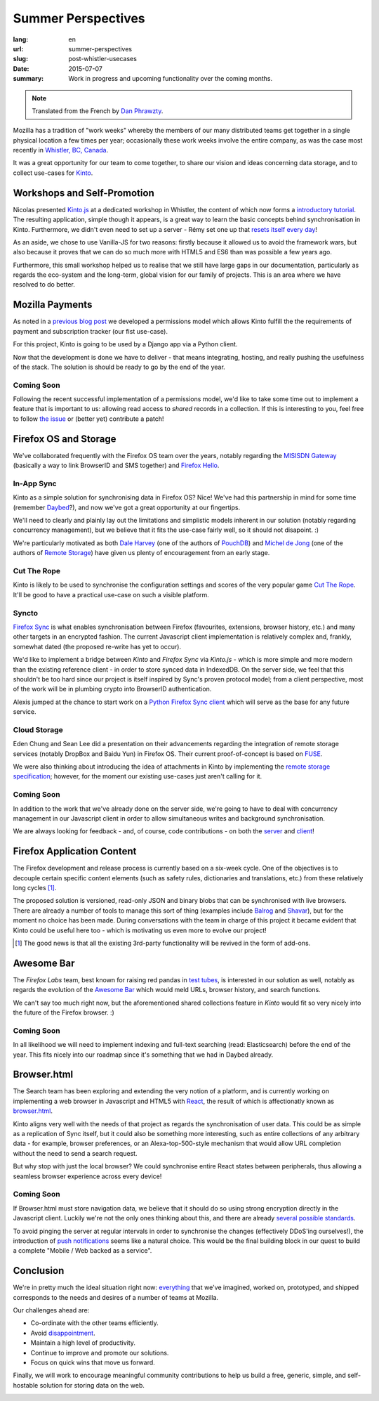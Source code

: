 Summer Perspectives
###################

:lang: en
:url: summer-perspectives
:slug: post-whistler-usecases
:date: 2015-07-07
:summary: Work in progress and upcoming functionality over the coming months.

.. note::

    Translated from the French by `Dan Phrawzty <https://dark.ca/>`_.

Mozilla has a tradition of "work weeks" whereby the members of our many distributed teams get together in a single physical location a few times per year; occasionally these work weeks involve the entire company, as was the case most recently in `Whistler, BC, Canada <http://www.openstreetmap.org/node/268148288#map=4/50.12/-122.95>`_.

.. image:: {filename}/images/whistler-talks.jpg
    :alt: "All Hands" talk about Lego, by @davidcrob - CC0
    :align: center

It was a great opportunity for our team to come together, to share our vision and ideas concerning data storage, and to collect use-cases for `Kinto <https://kinto.readthedocs.io>`_.

Workshops and Self-Promotion
============================

Nicolas presented `Kinto.js <https://github.com/mozilla-services/kinto.js>`_ at a dedicated workshop in Whistler, the content of which now forms a `introductory tutorial <http://kintojs.readthedocs.io/en/latest/tutorial/>`_. The resulting application, simple though it appears, is a great way to learn the basic concepts behind synchronisation in Kinto. Furthermore, we didn't even need to set up a server - Rémy set one up that `resets itself every day <https://demo.kinto-storage.org/v1/>`_!

As an aside, we chose to use Vanilla-JS for two reasons: firstly because it allowed us to avoid the framework wars, but also because it proves that we can do so much more with HTML5 and ES6 than was possible a few years ago.

Furthermore, this small workshop helped us to realise that we still have large gaps in our documentation, particularly as regards the eco-system and the long-term, global vision for our family of projects. This is an area where we have resolved to do better.

.. image:: {filename}/images/whistler-workshop.jpg
    :alt: Kinto.js workshop - CC0
    :align: center


Mozilla Payments
================

As noted in a `previous blog post <http://www.servicedenuages.fr/la-gestion-des-permissions>`_ we developed a permissions model which allows Kinto fulfill the the requirements of payment and subscription tracker (our fist use-case).

For this project, Kinto is going to be used by a Django app via a Python client.

Now that the development is done we have to deliver - that means integrating, hosting, and really pushing the usefulness of the stack. The solution is should be ready to go by the end of the year.

Coming Soon
-----------

Following the recent successful implementation of a permissions model, we'd like to take some time out to implement a feature that is important to us: allowing read access to *shared* records in a collection. If this is interesting to you, feel free to follow `the issue <https://github.com/mozilla-services/cliquet/issues/354>`_ or (better yet) contribute a patch!

.. image:: {filename}/images/whistler-lake.jpg
    :alt: Whistler Alta Lake - CC0
    :align: center


Firefox OS and Storage
======================

We've collaborated frequently with the Firefox OS team over the years, notably regarding the `MISISDN Gateway <https://github.com/mozilla-services/msisdn-gateway>`_ (basically a way to link BrowserID and SMS together) and `Firefox Hello <https://github.com/mozilla-services/loop-server>`_.

In-App Sync
-----------

Kinto as a simple solution for synchronising data in Firefox OS? Nice! We've had this partnership in mind for some time (remember `Daybed <http://daybed.readthedocs.io/>`_?), and now we've got a great opportunity at our fingertips.

We'll need to clearly and plainly lay out the limitations and simplistic models inherent in our solution (notably regarding concurrency management), but we believe that it fits the use-case fairly well, so it should not disapoint. :)

We're particularly motivated as both `Dale Harvey <https://github.com/daleharvey>`_ (one of the authors of `PouchDB <http://pouchdb.com/>`_) and `Michel de Jong <https://github.com/michielbdejong>`_ (one of the authors of `Remote Storage <http://remotestorage.io/>`_) have given us plenty of encouragement from an early stage.

Cut The Rope
------------

Kinto is likely to be used to synchronise the configuration settings and scores of the very popular game `Cut The Rope <https://marketplace.firefox.com/app/cut-the-rope/>`_. It'll be good to have a practical use-case on such a visible platform.

Syncto
------

`Firefox Sync <https://docs.services.mozilla.com/storage/apis-1.5.html>`_ is what enables synchronisation between Firefox (favourites, extensions, browser history, etc.) and many other targets in an encrypted fashion. The current Javascript client implementation is relatively complex and, frankly, somewhat dated (the proposed re-write has yet to occur).

We'd like to implement a bridge between *Kinto* and *Firefox Sync* via *Kinto.js* - which is more simple and more modern than the existing reference client - in order to store synced data in IndexedDB. On the server side, we feel that this shouldn't be too hard since our project is itself inspired by Sync's proven protocol model; from a client perspective, most of the work will be in plumbing crypto into BrowserID authentication.

Alexis jumped at the chance to start work on a `Python Firefox Sync client <https://github.com/mozilla-services/syncclient>`_ which will serve as the base for any future service.

Cloud Storage
-------------

Eden Chung and Sean Lee did a presentation on their advancements regarding the integration of remote storage services (notably DropBox and Baidu Yun) in Firefox OS. Their current proof-of-concept is based on `FUSE <https://en.wikipedia.org/wiki/Filesystem_in_Userspace>`_.

We were also thinking about introducing the idea of attachments in Kinto by implementing the `remote storage specification <https://tools.ietf.org/html/draft-dejong-remotestorage-05>`_; however, for the moment our existing use-cases just aren't calling for it.

Coming Soon
-----------

In addition to the work that we've already done on the server side, we're going to have to deal with concurrency management in our Javascript client in order to allow simultaneous writes and background synchronisation.

We are always looking for feedback - and, of course, code contributions - on both the `server <https://github.com/mozilla-services/kinto/>`_ and `client <https://github.com/mozilla-services/kinto.js/>`_!

.. image:: {filename}/images/whistler-cloud-storage.jpg
    :alt: Firefox OS Cloud Storage Presentation - CC0
    :align: center

Firefox Application Content
===========================

The Firefox development and release process is currently based on a six-week cycle. One of the objectives is to decouple certain specific content elements (such as safety rules, dictionaries and translations, etc.) from these relatively long cycles [#]_.

The proposed solution is versioned, read-only JSON and binary blobs that can be synchronised with live browsers. There are already a number of tools to manage this sort of thing (examples include `Balrog <https://wiki.mozilla.org/Balrog>`_ and `Shavar <https://github.com/mozilla-services/shavar>`_), but for the moment no choice has been made. During conversations with the team in charge of this project it became evident that Kinto could be useful here too - which is motivating us even more to evolve our project!

.. [#]

    The good news is that all the existing 3rd-party functionality will be
    revived in the form of add-ons.

.. image:: {filename}/images/whistler-landscape.jpg
    :alt: Landscape - CC0
    :align: center


Awesome Bar
===========

The *Firefox Labs* team, best known for raising red pandas in `test tubes <https://i.imgur.com/NPG7CxB.gif>`_, is interested in our solution as well, notably as regards the evolution of the `Awesome Bar <https://support.mozilla.org/en-US/kb/awesome-bar-search-firefox-bookmarks-history-tabs>`_ which would meld URLs, browser history, and search functions.

We can't say too much right now, but the aforementioned shared collections feature in *Kinto* would fit so very nicely into the future of the Firefox browser. :)

Coming Soon
-----------

In all likelihood we will need to implement indexing and full-text searching (read: Elasticsearch) before the end of the year. This fits nicely into our roadmap since it's something that we had in Daybed already.

.. image:: {filename}/images/whistler-labs.jpg
    :alt: Firefox Labs Meeting - CC0
    :align: center

Browser.html
============

The Search team has been exploring and extending the very notion of a platform, and is currently working on implementing a web browser in Javascript and HTML5 with `React <https://facebook.github.io/react/>`_, the result of which is affectionatly known as `browser.html <https://github.com/mozilla/browser.html>`_.

Kinto aligns very well with the needs of that project as regards the synchronisation of user data. This could be as simple as a replication of Sync itself, but it could also be something more interesting, such as entire collections of any arbitrary data - for example, browser preferences, or an Alexa-top-500-style mechanism that would allow URL completion without the need to send a search request.

But why stop with just the local browser? We could synchronise entire React states between peripherals, thus allowing a seamless browser experience across every device!

Coming Soon
-----------

If Browser.html must store navigation data, we believe that it should do so using strong encryption directly in the Javascript client. Luckily we're not the only ones thinking about this, and there are already `several possible standards <http://www.w3.org/TR/WebCryptoAPI/>`_.

To avoid pinging the server at regular intervals in order to synchronise the changes (effectively DDoS'ing ourselves!), the introduction of `push notifications <https://w3c.github.io/push-api/>`_ seems like a natural choice. This would be the final building block in our quest to build a complete "Mobile / Web backed as a service".

.. image:: {filename}/images/whistler-roadmap.jpg
    :alt: Roadmap - CC0
    :align: center

Conclusion
==========

We're in pretty much the ideal situation right now: `everything <https://github.com/mozilla-services/kinto/wiki/Roadmap>`_ that we've imagined, worked on, prototyped, and shipped corresponds to the needs and desires of a number of teams at Mozilla.

Our challenges ahead are:

* Co-ordinate with the other teams efficiently.
* Avoid `disappointment <https://i.imgur.com/jeFYGQ5.jpg>`_.
* Maintain a high level of productivity.
* Continue to improve and promote our solutions.
* Focus on quick wins that move us forward.

Finally, we will work to encourage meaningful community contributions to help us build a free, generic, simple, and self-hostable solution for storing data on the web.

.. image:: {filename}/images/whistler-top-roof.jpg
    :alt: Friday Night Party - CC0
    :align: center
